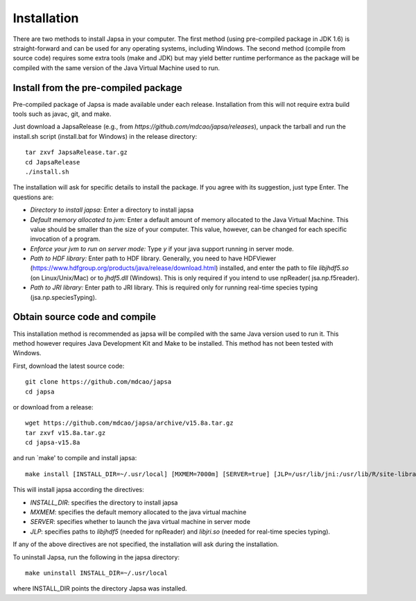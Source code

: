 ============
Installation
============

There are two methods to install Japsa in your computer. The first method
(using pre-compiled package in JDK 1.6) is straight-forward and can be used for
any operating systems, including Windows. The second method (compile from source
code) requires some extra tools (make and JDK) but may yield better runtime
performance as the package will be compiled with the same version of the Java
Virtual Machine used to run.


Install from the pre-compiled package
#####################################

Pre-compiled package of Japsa is made available under each release. Installation
from this will not require extra build tools such as javac, git, and make.

Just download a JapsaRelease
(e.g., from  *https://github.com/mdcao/japsa/releases*), unpack the tarball
and run the install.sh script (install.bat for Windows) in the release
directory::
 
   tar zxvf JapsaRelease.tar.gz
   cd JapsaRelease
   ./install.sh

The installation will ask for specific details to install the package. If you
agree with its suggestion, just type Enter. The questions are:

* *Directory to install japsa:* Enter a directory to install japsa

* *Default memory allocated to jvm:* Enter a default amount of memory allocated
  to the Java Virtual Machine. This value should be smaller than the size of
  your computer. This value, however, can be changed for each specific invocation
  of a program.

* *Enforce your jvm to run on server mode:* Type *y* if your java support running
  in server mode.

* *Path to HDF library:* Enter path to HDF library. Generally, you need to have
  HDFViewer (https://www.hdfgroup.org/products/java/release/download.html)
  installed, and enter the path to file *libjhdf5.so* (on Linux/Unix/Mac) or
  to *jhdf5.dll* (Windows). This is only required if you intend to use npReader(
  jsa.np.f5reader).

* *Path to JRI library:* Enter path to JRI library. This is required only for
  running real-time species typing (jsa.np.speciesTyping).

Obtain source code and compile
##############################

This installation method is recommended as japsa will be compiled with the same
Java version used to run it. This method however requires Java Development Kit
and Make to be installed. This method has not been tested with Windows.

First, download the latest source code::

   git clone https://github.com/mdcao/japsa
   cd japsa

or download from a release::

   wget https://github.com/mdcao/japsa/archive/v15.8a.tar.gz   
   tar zxvf v15.8a.tar.gz
   cd japsa-v15.8a
   
and run `make' to compile and install japsa::      

   make install [INSTALL_DIR=~/.usr/local] [MXMEM=7000m] [SERVER=true] [JLP=/usr/lib/jni:/usr/lib/R/site-library/rJava/jri]

This will install japsa according the directives:

* *INSTALL_DIR*: specifies the directory to install japsa
* *MXMEM*: specifies the default memory allocated to the java virtual machine
* *SERVER*: specifies whether to launch the java virtual machine in server mode
* *JLP*: specifies paths to *libjhdf5*  (needed for npReader) and *libjri.so*
  (needed for real-time species typing).

If any of the above directives are not specified, the installation will ask
during the installation.

To uninstall Japsa, run the following in the japsa directory::

   make uninstall INSTALL_DIR=~/.usr/local
   
where INSTALL_DIR points the directory Japsa was installed.

